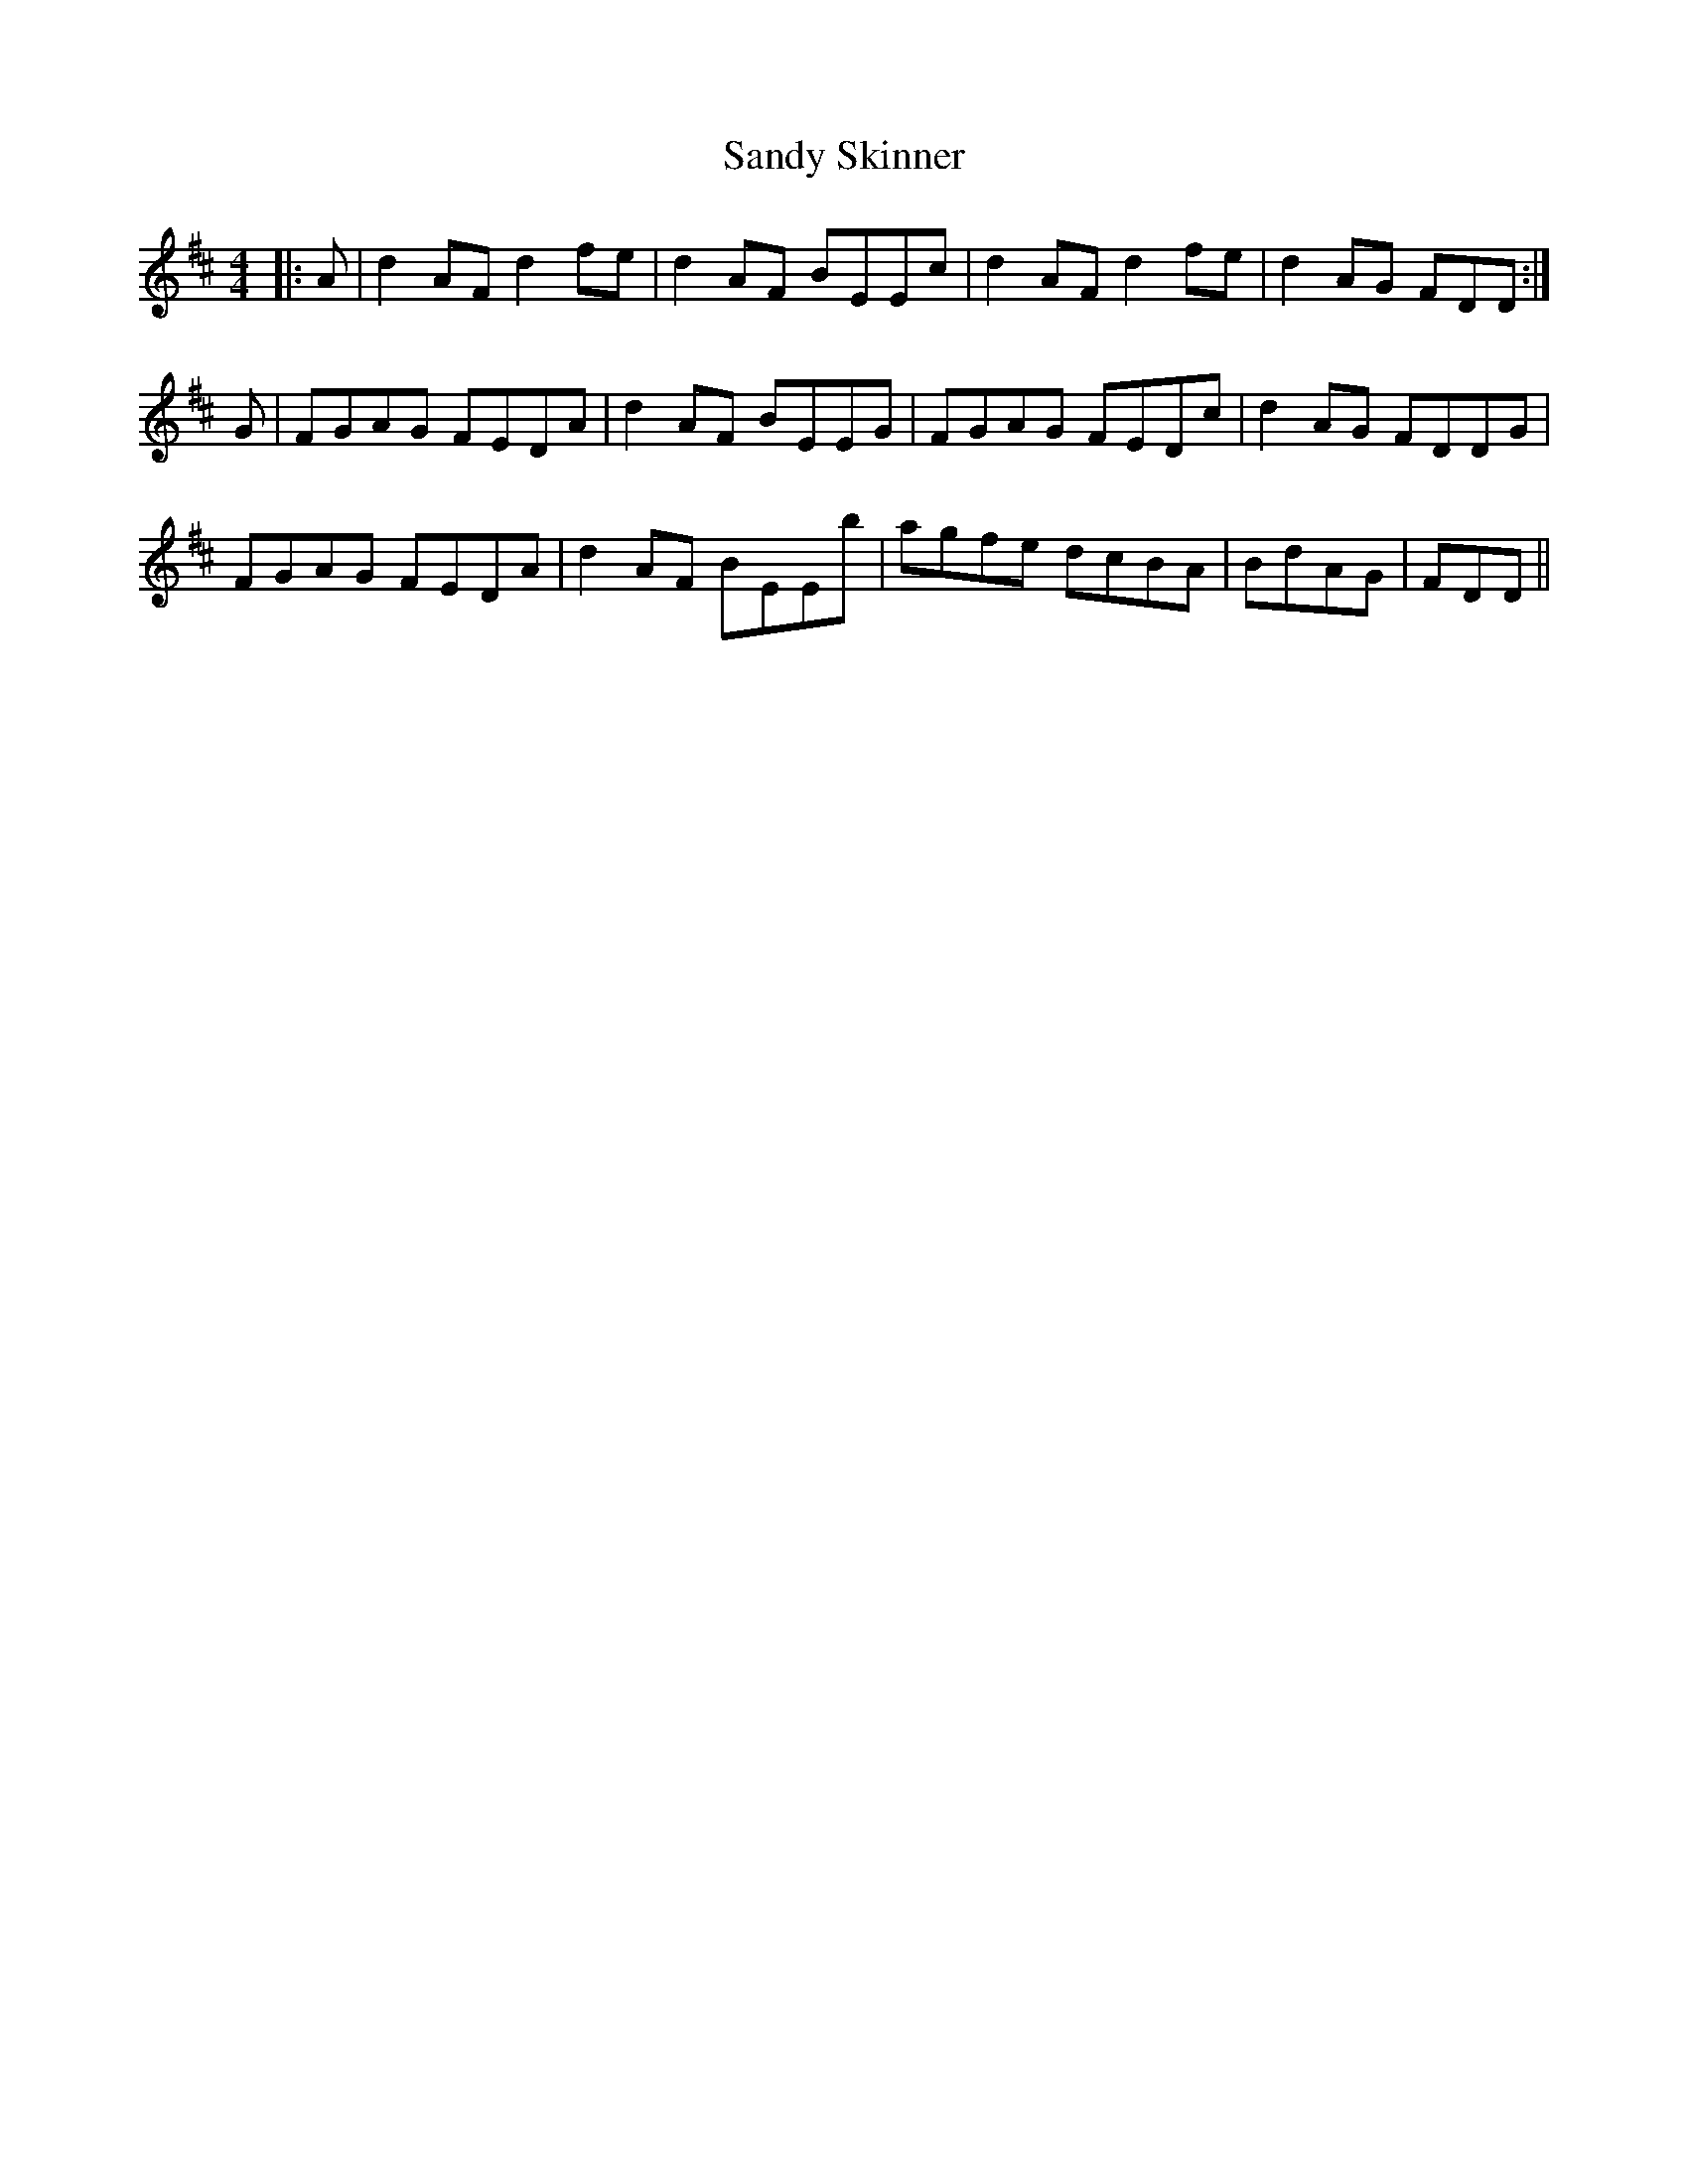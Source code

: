 X: 35910
T: Sandy Skinner
R: reel
M: 4/4
K: Dmajor
|:A|d2AF d2fe|d2AF BEEc|d2AF d2fe|d2AG FDD:|
G|FGAG FEDA|d2AF BEEG|FGAG FEDc|d2AG FDDG|
FGAG FEDA|d2AF BEEb|agfe dcBA|BdAG|FDD||

